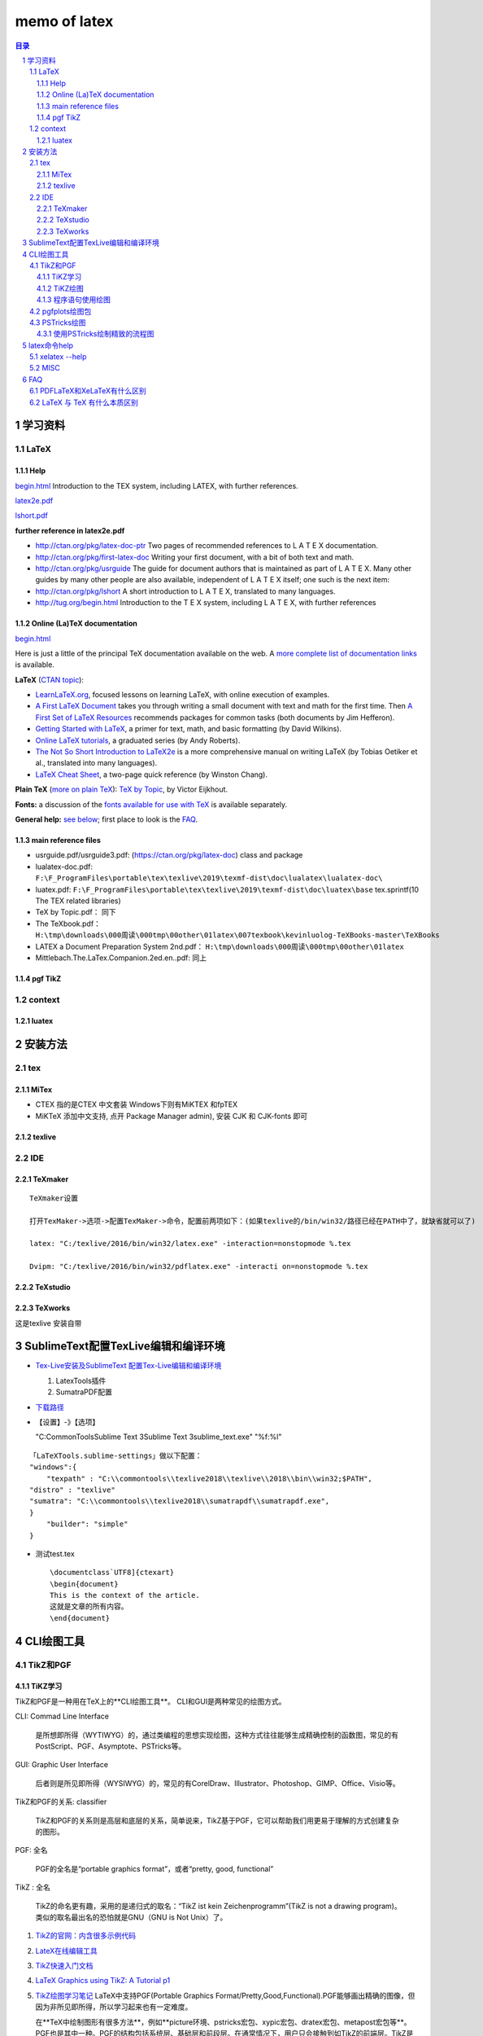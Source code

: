 #############
memo of latex
#############

.. contents:: 目录
.. section-numbering::

.. 
 #########
 正标题
 #########

.. 
 ***********
 Kl副标题
 ***********

.. 
    this convention is used in Python’s Style Guide for documenting which you may follow:
    (h1-h8: in sublime package of "restructerTextImproved")
    # with overline, for parts
.. 
 h1 * with overline, for chapters
 h2 =, for sections
 h3 -, for subsections
 h4 ^, for subsubsections
 h5 ", for paragraphs
 h6 +,
 h7 ~,
 h8 #,
 ***
 h1 
 ***
 
 h2 
 ===
 
 h3 
 ---
 
 h4 
 ^^^
 
 h5 
 """
 
 h6 
 +++
 
 
 h6 
 ~~~
 
 h8 
 ###

学习资料
=====================================================================

LaTeX 
---------------------------------------------------------------------

Help
^^^^^^^^^^^^^^^^^^^^^^^^^^^^^^^^^^^^^^^^^^^^^^^^^^^^^^^^^^^^^^^^^^^^^

`begin.html <http://tug.org/begin.html>`_ 
Introduction to the TEX system, including LATEX, with further references.

`latex2e.pdf <http://>`_ 

`lshort.pdf <http://ctan.org/pkg/lshort>`_ 


**further reference in latex2e.pdf** 

- http://ctan.org/pkg/latex-doc-ptr
  Two pages of recommended references to L
  A T E X documentation.

- http://ctan.org/pkg/first-latex-doc
  Writing your first document, with a bit of both text and math.

- http://ctan.org/pkg/usrguide
  The guide for document authors that is maintained as part of L
  A T E X. Many
  other guides by many other people are also available, independent of L
  A T E X
  itself; one such is the next item:

- http://ctan.org/pkg/lshort
  A short introduction to L
  A T E X, translated to many languages.

- http://tug.org/begin.html
  Introduction to the T E X system, including L
  A T E X, with further references

Online (La)TeX documentation
^^^^^^^^^^^^^^^^^^^^^^^^^^^^^^^^^^^^^^^^^^^^^^^^^^^^^^^^^^^^^^^^^^^^^

`begin.html <http://tug.org/begin.html>`_ 

Here is just a little of the principal TeX documentation available on
the web. A `more complete list of documentation
links </interest.html#doc>`__ is available.

**LaTeX** (`CTAN topic <https://ctan.org/topic/latex-doc>`__):

-  `LearnLaTeX.org <https://learnlatex.org/>`__, focused lessons on
   learning LaTeX, with online execution of examples.
-  `A First LaTeX Document <https://ctan.org/pkg/first-latex-doc>`__
   takes you through writing a small document with text and math for the
   first time. Then `A First Set of LaTeX
   Resources <https://ctan.org/pkg/latex-doc-ptr>`__ recommends packages
   for common tasks (both documents by Jim Hefferon).
-  `Getting Started with
   LaTeX <http://www.maths.tcd.ie/~dwilkins/LaTeXPrimer/>`__, a primer
   for text, math, and basic formatting (by David Wilkins).
-  `Online LaTeX tutorials <http://www.andy-roberts.net/misc/latex/>`__,
   a graduated series (by Andy Roberts).
-  `The Not So Short Introduction to
   LaTeX2e <https://ctan.org/pkg/lshort>`__ is a more comprehensive
   manual on writing LaTeX (by Tobias Oetiker et al., translated into
   many languages).
-  `LaTeX Cheat Sheet <http://www.stdout.org/~winston/latex/>`__, a
   two-page quick reference (by Winston Chang).

**Plain TeX** (`more on plain TeX </interest.html#plain>`__): `TeX by
Topic <http://www.eijkhout.net/tbt/>`__, by Victor Eijkhout.

**Fonts:** a discussion of the `fonts available for use with
TeX </fonts/>`__ is available separately.

**General help:** `see below <#help>`__; first place to look is the
`FAQ <http://www.tex.ac.uk/faq>`__.


main reference files
^^^^^^^^^^^^^^^^^^^^^^^^^^^^^^^^^^^^^^^^^^^^^^^^^^^^^^^^^^^^^^^^^^^^^

- usrguide.pdf/usrguide3.pdf: (https://ctan.org/pkg/latex-doc) class and package
- lualatex-doc.pdf: ``F:\F_ProgramFiles\portable\tex\texlive\2019\texmf-dist\doc\lualatex\lualatex-doc\``
- luatex.pdf: ``F:\F_ProgramFiles\portable\tex\texlive\2019\texmf-dist\doc\luatex\base`` tex.sprintf(10 The TEX related libraries)
- TeX by Topic.pdf： 同下
- The TeXbook.pdf： ``H:\tmp\downloads\000周读\000tmp\00other\01latex\007texbook\kevinluolog-TeXBooks-master\TeXBooks``
-  LATEX a Document Preparation System 2nd.pdf： ``H:\tmp\downloads\000周读\000tmp\00other\01latex``
-  Mittlebach.The.LaTex.Companion.2ed.en..pdf: 同上


pgf TikZ
^^^^^^^^^^^^^^^^^^^^^^^^^^^^^^^^^^^^^^^^^^^^^^^^^^^^^^^^^^^^^^^^^^^^^

context
---------------------------------------------------------------------

luatex
^^^^^^^^^^^^^^^^^^^^^^^^^^^^^^^^^^^^^^^^^^^^^^^^^^^^^^^^^^^^^^^^^^^^^


安装方法
========

tex
---

MiTex
^^^^^

- CTEX 指的是CTEX 中文套装
  Windows下则有MiKTEX 和fpTEX

- MiKTeX
  添加中文支持, 点开 Package Manager admin), 安装 CJK 和 CJK-fonts 即可

texlive
^^^^^^^

IDE
---

TeXmaker
^^^^^^^^

::

    TeXmaker设置

    打开TexMaker->选项->配置TexMaker->命令，配置前两项如下：(如果texlive的/bin/win32/路径已经在PATH中了，就缺省就可以了)

    latex: "C:/texlive/2016/bin/win32/latex.exe" -interaction=nonstopmode %.tex

    Dvipm: "C:/texlive/2016/bin/win32/pdflatex.exe" -interacti on=nonstopmode %.tex


TeXstudio
^^^^^^^^^

TeXworks
^^^^^^^^

这是texlive 安装自带


SublimeText配置TexLive编辑和编译环境
====================================

- `Tex-Live安装及SublimeText 配置Tex-Live编辑和编译环境 <htt://blog.csdn.net/meiqi0538/article/details/82915406>`__

  1. LatexTools插件
  2. SumatraPDF配置

- `下载路径 <https://www.sumatrapdfreader.org/  download-free-pdf-viewer.html>`__
- 【设置】-》【选项】

  "C:\CommonTools\Sublime Text 3\Sublime Text 3\sublime_text.exe" "%f:%l"

::

    「LaTeXTools.sublime-settings」做以下配置：
    "windows":{
        "texpath" : "C:\\commontools\\texlive2018\\texlive\\2018\\bin\\win32;$PATH",
    "distro" : "texlive"
    "sumatra": "C:\\commontools\\texlive2018\\sumatrapdf\\sumatrapdf.exe",
    }
        "builder": "simple"
    }

- 测试test.tex

 ::

    \documentclass`UTF8]{ctexart}
    \begin{document}
    This is the context of the article.
    这就是文章的所有内容。
    \end{document}



CLI绘图工具
===========

TikZ和PGF
---------

TiKZ学习
^^^^^^^^

TikZ和PGF是一种用在TeX上的**CLI绘图工具**。
CLI和GUI是两种常见的绘图方式。

CLI: Commad Line Interface

    是所想即所得（WYTIWYG）的，通过类编程的思想实现绘图，这种方式往往能够生成精确控制的函数图，常见的有PostScript、PGF、Asymptote、PSTricks等。

GUI: Graphic User Interface

    后者则是所见即所得（WYSIWYG）的，常见的有CorelDraw、Illustrator、Photoshop、GIMP、Office、Visio等。 

TikZ和PGF的关系: classifier
 
    TikZ和PGF的关系则是高层和底层的关系，简单说来，TikZ基于PGF，它可以帮助我们用更易于理解的方式创建复杂的图形。

PGF: 全名
 
    PGF的全名是“portable graphics format”，或者“pretty, good, functional”

TikZ : 全名
 
    TikZ的命名更有趣，采用的是递归式的取名：“TikZ ist kein Zeichenprogramm”(TikZ is not a drawing program)。
    类似的取名最出名的恐怕就是GNU（GNU is Not Unix）了。

1. `TikZ的官网：内含很多示例代码 <http://www.texample.net/tikz/>`__
2. `LateX在线编辑工具 <https://www.overleaf.com>`__
3. `TikZ快速入门文档 <http://cremeronline.com/LaTeX/minimaltikz.pdf>`__
4. `LaTeX Graphics using TikZ: A Tutorial p1 <https://www.overleaf.com/learn/latex/LaTeX_Graphics_using_TikZ:_A_Tutorial_for_Beginners_(Part_1)%E2%80%94Basic_Drawing>`__
5. `TikZ绘图学习笔记 <http://blog.sina.com.cn/s/blog_97d042500101g4jk.html>`__
   LaTeX中支持PGF(Portable Graphics Format/Pretty,Good,Functional).PGF能够画出精确的图像，但因为非所见即所得，所以学习起来也有一定难度。

   在**TeX中绘制图形有很多方法**，例如**picture环境、pstricks宏包、xypic宏包、dratex宏包、metapost宏包等**。PGF也是其中一种。PGF的结构包括系统层、基础层和前段层。在通常情况下，用户只会接触到如TikZ的前端层。TikZ是PGF的扩展，由同一个作者开发。

6. `Latex--TikZ和PGF--高级文本绘图，思维绘图，想到--得到！ <https://www.cnblogs.com/tsingke/p/6649800.html>`__
   这个网址收集了比较齐全的学习网址
7. `tikz & pgf manual - CTAN: Package pgf <https://www.ctan.org/pkg/pgf>`__
   用户手册，源码
   `gitHub源码仓库 <https://github.com/pgf-tikz/pgf>`__



TiKZ绘图
^^^^^^^^

1. 使用 LaTeX 宏包 TikZ 来绘制矢量流程图

   - `Latex 绘制流程图 <https://blog.csdn.net/tuzixini/article/details/72957211>`__
   - `LaTeX中TikZ绘图备忘一 <https://blog.csdn.net/weixin_44420912/article/details/86418033>`__
     编译器结构图
   - `latex tikz使用总结 <https://blog.csdn.net/sunwukong54/article/details/28292097>`__

程序语句使用绘图
^^^^^^^^^^^^^^^^

#. `LaTex中使用循环连续绘图的例子 <https://blog.csdn.net/rumswell/article/details/37962003>`__


3. `ifthen宏包使用——条件判断与循环语句 <https://blog.csdn.net/lishoubox/article/details/7316224>`__

pgfplots绘图包
--------------

`在LaTeX中使用强大的pgfplots绘图包 <htt://blog.csdn.net/stereohomology/article/details/24266409>`__

PSTricks绘图
------------

使用PSTricks绘制精致的流程图
^^^^^^^^^^^^^^^^^^^^^^^^^^^^

`使用PSTricks绘制精致的流程图 <http://blog.sina.com.cn/s/blog_5e16f1770102e77g.html>`__
一个好用的package地址在http://texnik.dante.de/tex/generic/pstricks-add/  大家也可以下载替换系统的 texlive/2011/texmf-local/tex/generic/pstricks-add/pstricks-add.tex 文件，或者就放在自己编码的文件目录下也可。
我们可以利用已有的命令绘制出精致的流程图



latex命令help
=====================================================

xelatex --help
-----------------------------------------------------

::

   xelatex --help
   Usage: xetex [OPTION]... [TEXNAME[.tex]] [COMMANDS]
      or: xetex [OPTION]... \FIRST-LINE
      or: xetex [OPTION]... &FMT ARGS
     Run XeTeX on TEXNAME, usually creating TEXNAME.pdf.
     Any remaining COMMANDS are processed as XeTeX input, after TEXNAME is read.
     If the first line of TEXNAME is %&FMT, and FMT is an existing .fmt file,
     use it.  Else use `NAME.fmt', where NAME is the program invocation name,
     most commonly `xetex'.
   
     Alternatively, if the first non-option argument begins with a backslash,
     interpret all non-option arguments as a line of XeTeX input.
   
     Alternatively, if the first non-option argument begins with a &, the
     next word is taken as the FMT to read, overriding all else.  Any
     remaining arguments are processed as above.
   
     If no arguments or options are specified, prompt for input.
   
   -etex                   enable e-TeX extensions
   [-no]-file-line-error   disable/enable file:line:error style messages
   -fmt=FMTNAME            use FMTNAME instead of program name or a %& line
   -halt-on-error          stop processing at the first error
   -ini                    be xeinitex, for dumping formats; this is implicitly
                             true if the program name is `xeinitex'
   -interaction=STRING     set interaction mode (STRING=batchmode/nonstopmode/
                             scrollmode/errorstopmode)
   -jobname=STRING         set the job name to STRING
   -kpathsea-debug=NUMBER  set path searching debugging flags according to
                             the bits of NUMBER
   [-no]-mktex=FMT         disable/enable mktexFMT generation (FMT=tex/tfm)
   -mltex                  enable MLTeX extensions such as \charsubdef
   -output-comment=STRING  use STRING for XDV file comment instead of date
   -output-directory=DIR   use existing DIR as the directory to write files in
   -output-driver=CMD      use CMD as the XDV-to-PDF driver instead of xdvipdfmx
   -no-pdf                 generate XDV (extended DVI) output rather than PDF
   [-no]-parse-first-line  disable/enable parsing of first line of input file
   -papersize=STRING       set PDF media size to STRING
   -progname=STRING        set program (and fmt) name to STRING
   -recorder               enable filename recorder
   [-no]-shell-escape      disable/enable \write18{SHELL COMMAND}
   -shell-restricted       enable restricted \write18
   -src-specials           insert source specials into the XDV file
   -src-specials=WHERE     insert source specials in certain places of
                             the XDV file. WHERE is a comma-separated value
                             list: cr display hbox math par parend vbox
   -synctex=NUMBER         generate SyncTeX data for previewers according to
                             bits of NUMBER (`man synctex' for details)
   -translate-file=TCXNAME (ignored)
   -8bit                   make all characters printable, don't use ^^X sequences
   -help                   display this help and exit
   -version                output version information and exit



TIPS
===

MISC
----

1. 参考文献可以搜bibtex，
2. 制作幻灯片可以搜beamer。


FAQ
===

PDFLaTeX和XeLaTeX有什么区别
---------------------------

区别: pdflatex and xelatex
    pdfLaTeX是比较原始的版本，对Unicode的支持不是很好，所以显示汉字需要使用CJK宏包。它不支持操作系统的truetype字体(\*.ttf)，只能使用type1字体。优点是支持的宏包比较多，有些老一点的宏包必须用pdfLaTeX来编译。XeLaTeX是新的Unicode版本，内建支持Unicode(UTF-8)，自然也包括汉字在内，而且可以调用操作系统的truetype字体。如果你的文档有汉字，那么推荐用XeLaTeX。缺点是不支持某一些宏包。

LaTeX 与 TeX 有什么本质区别
---------------------------

TeX是排版引擎，是给机器下指令的。它有好多种具体的实现。
LaTeX是宏包，方便用户调用TeX。
另外，比如XeTeX同样也是排版引擎，是TeX的一种实现，增加了对万国码的支持。
XeLaTeX是宏包，是指使用宏包LaTeX调用排版引擎XeTeX。



